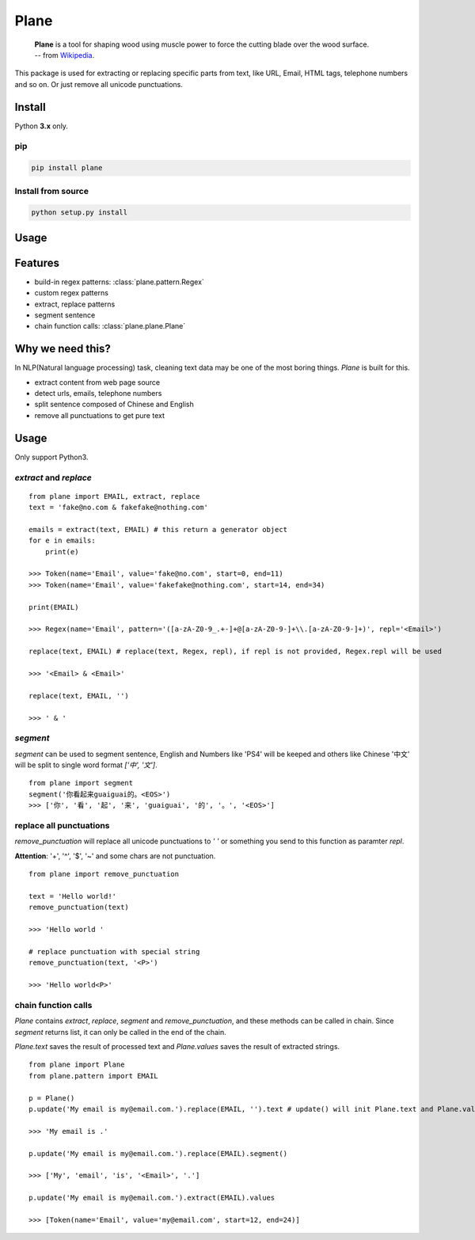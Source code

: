 Plane
=====

|Build Status|

    | **Plane** is a tool for shaping wood using muscle power to force the cutting blade over the wood surface.
    | -- from `Wikipedia <https://en.wikipedia.org/wiki/Plane_(tool)>`_.

.. figure:: https://upload.wikimedia.org/wikipedia/commons/e/e3/Kanna2.gif
   :alt: plane(tool) from wikipedia

This package is used for extracting or replacing specific parts from
text, like URL, Email, HTML tags, telephone numbers and so on. Or just
remove all unicode punctuations.

Install
-------

Python **3.x** only.

pip
~~~

.. code:: sh

    pip install plane

Install from source
~~~~~~~~~~~~~~~~~~~

.. code:: sh

    python setup.py install

Usage
-----

Features
---------

* build-in regex patterns: :class:`plane.pattern.Regex`
* custom regex patterns
* extract, replace patterns
* segment sentence
* chain function calls: :class:`plane.plane.Plane`


Why we need this?
------------------------

In NLP(Natural language processing) task, cleaning text data may be one of the most boring things. `Plane` is built for this.

* extract content from web page source
* detect urls, emails, telephone numbers
* split sentence composed of Chinese and English
* remove all punctuations to get pure text


Usage
---------

Only support Python3.

`extract` and `replace`
~~~~~~~~~~~~~~~~~~~~~~~~~~

::

    from plane import EMAIL, extract, replace
    text = 'fake@no.com & fakefake@nothing.com'

    emails = extract(text, EMAIL) # this return a generator object
    for e in emails:
        print(e)

    >>> Token(name='Email', value='fake@no.com', start=0, end=11)
    >>> Token(name='Email', value='fakefake@nothing.com', start=14, end=34)

    print(EMAIL)

    >>> Regex(name='Email', pattern='([a-zA-Z0-9_.+-]+@[a-zA-Z0-9-]+\\.[a-zA-Z0-9-]+)', repl='<Email>')

    replace(text, EMAIL) # replace(text, Regex, repl), if repl is not provided, Regex.repl will be used

    >>> '<Email> & <Email>'

    replace(text, EMAIL, '')

    >>> ' & '


`segment`
~~~~~~~~~~~~~~~~

`segment` can be used to segment sentence, English and Numbers like 'PS4' will be keeped and others like Chinese '中文' will be split to single word format `['中', '文']`.

::

    from plane import segment
    segment('你看起来guaiguai的。<EOS>')
    >>> ['你', '看', '起', '来', 'guaiguai', '的', '。', '<EOS>']


replace all punctuations
~~~~~~~~~~~~~~~~~~~~~~~~~~~~

`remove_punctuation` will replace all unicode punctuations to `' '` or something you send to this function as paramter `repl`.

**Attention**: '+', '^', '$', '~' and some chars are not punctuation.

::

    from plane import remove_punctuation

    text = 'Hello world!'
    remove_punctuation(text)

    >>> 'Hello world '

    # replace punctuation with special string
    remove_punctuation(text, '<P>')

    >>> 'Hello world<P>'


chain function calls
~~~~~~~~~~~~~~~~~~~~~~~~

`Plane` contains `extract`, `replace`, `segment` and `remove_punctuation`, and these methods can be called in chain. Since `segment` returns list, it can only be called in the end of the chain.

`Plane.text` saves the result of processed text and `Plane.values` saves the result of extracted strings.

::

    from plane import Plane
    from plane.pattern import EMAIL

    p = Plane()
    p.update('My email is my@email.com.').replace(EMAIL, '').text # update() will init Plane.text and Plane.values

    >>> 'My email is .'

    p.update('My email is my@email.com.').replace(EMAIL).segment()

    >>> ['My', 'email', 'is', '<Email>', '.']

    p.update('My email is my@email.com.').extract(EMAIL).values

    >>> [Token(name='Email', value='my@email.com', start=12, end=24)]



.. |Build Status| image:: https://travis-ci.org/Momingcoder/Plane.svg?branch=master
   :target: https://travis-ci.org/Momingcoder/Plane